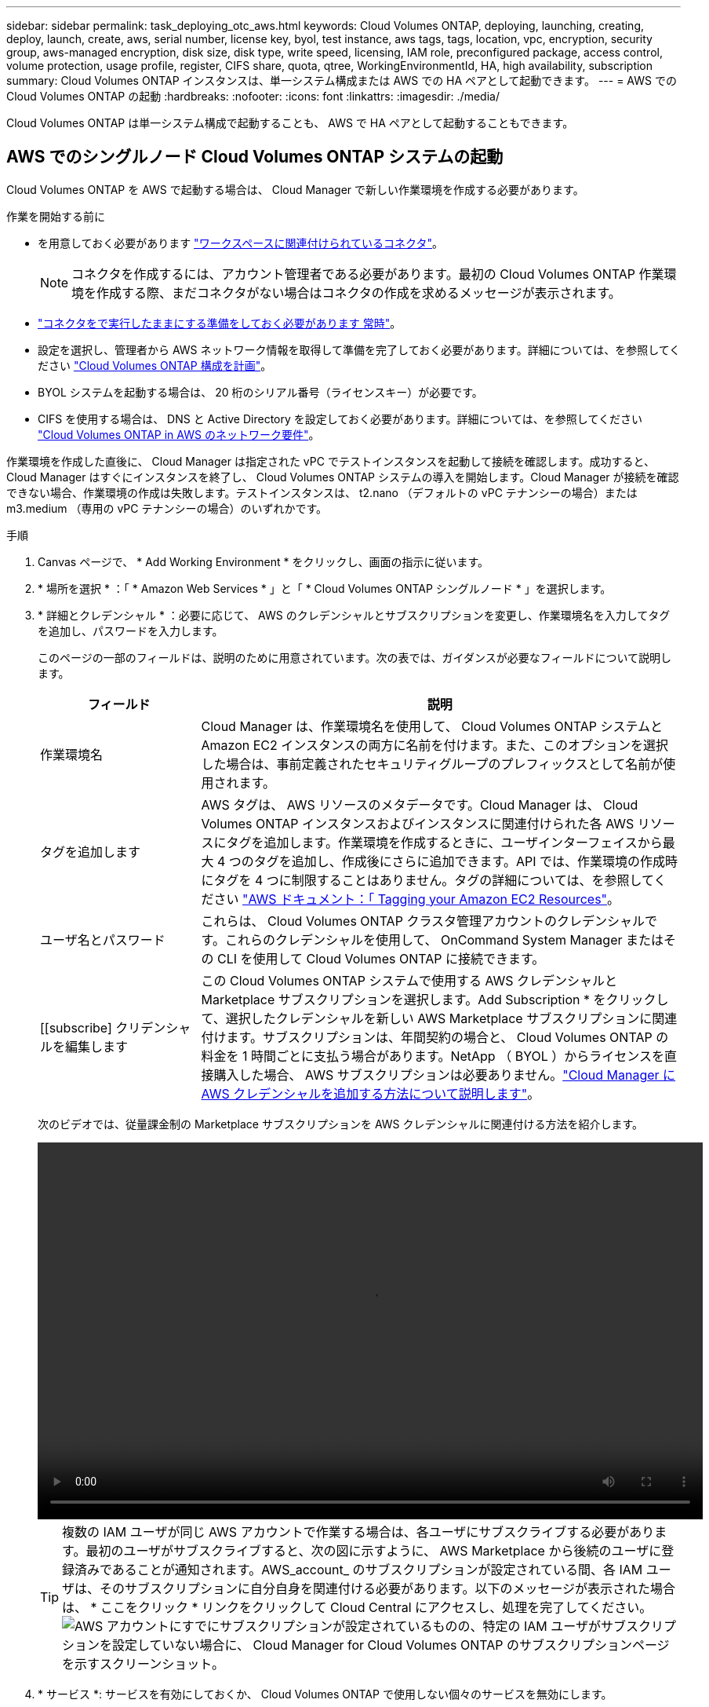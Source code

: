 ---
sidebar: sidebar 
permalink: task_deploying_otc_aws.html 
keywords: Cloud Volumes ONTAP, deploying, launching, creating, deploy, launch, create, aws, serial number, license key, byol, test instance, aws tags, tags, location, vpc, encryption, security group, aws-managed encryption, disk size, disk type, write speed, licensing, IAM role, preconfigured package, access control, volume protection, usage profile, register, CIFS share, quota, qtree, WorkingEnvironmentId, HA, high availability, subscription 
summary: Cloud Volumes ONTAP インスタンスは、単一システム構成または AWS での HA ペアとして起動できます。 
---
= AWS での Cloud Volumes ONTAP の起動
:hardbreaks:
:nofooter: 
:icons: font
:linkattrs: 
:imagesdir: ./media/


[role="lead"]
Cloud Volumes ONTAP は単一システム構成で起動することも、 AWS で HA ペアとして起動することもできます。



== AWS でのシングルノード Cloud Volumes ONTAP システムの起動

Cloud Volumes ONTAP を AWS で起動する場合は、 Cloud Manager で新しい作業環境を作成する必要があります。

.作業を開始する前に
* を用意しておく必要があります link:task_creating_connectors_aws.html["ワークスペースに関連付けられているコネクタ"]。
+

NOTE: コネクタを作成するには、アカウント管理者である必要があります。最初の Cloud Volumes ONTAP 作業環境を作成する際、まだコネクタがない場合はコネクタの作成を求めるメッセージが表示されます。

* link:concept_connectors.html["コネクタをで実行したままにする準備をしておく必要があります 常時"]。
* 設定を選択し、管理者から AWS ネットワーク情報を取得して準備を完了しておく必要があります。詳細については、を参照してください link:task_planning_your_config.html["Cloud Volumes ONTAP 構成を計画"]。
* BYOL システムを起動する場合は、 20 桁のシリアル番号（ライセンスキー）が必要です。
* CIFS を使用する場合は、 DNS と Active Directory を設定しておく必要があります。詳細については、を参照してください link:reference_networking_aws.html["Cloud Volumes ONTAP in AWS のネットワーク要件"]。


作業環境を作成した直後に、 Cloud Manager は指定された vPC でテストインスタンスを起動して接続を確認します。成功すると、 Cloud Manager はすぐにインスタンスを終了し、 Cloud Volumes ONTAP システムの導入を開始します。Cloud Manager が接続を確認できない場合、作業環境の作成は失敗します。テストインスタンスは、 t2.nano （デフォルトの vPC テナンシーの場合）または m3.medium （専用の vPC テナンシーの場合）のいずれかです。

.手順
. Canvas ページで、 * Add Working Environment * をクリックし、画面の指示に従います。
. * 場所を選択 * ：「 * Amazon Web Services * 」と「 * Cloud Volumes ONTAP シングルノード * 」を選択します。
. * 詳細とクレデンシャル * ：必要に応じて、 AWS のクレデンシャルとサブスクリプションを変更し、作業環境名を入力してタグを追加し、パスワードを入力します。
+
このページの一部のフィールドは、説明のために用意されています。次の表では、ガイダンスが必要なフィールドについて説明します。

+
[cols="25,75"]
|===
| フィールド | 説明 


| 作業環境名 | Cloud Manager は、作業環境名を使用して、 Cloud Volumes ONTAP システムと Amazon EC2 インスタンスの両方に名前を付けます。また、このオプションを選択した場合は、事前定義されたセキュリティグループのプレフィックスとして名前が使用されます。 


| タグを追加します | AWS タグは、 AWS リソースのメタデータです。Cloud Manager は、 Cloud Volumes ONTAP インスタンスおよびインスタンスに関連付けられた各 AWS リソースにタグを追加します。作業環境を作成するときに、ユーザインターフェイスから最大 4 つのタグを追加し、作成後にさらに追加できます。API では、作業環境の作成時にタグを 4 つに制限することはありません。タグの詳細については、を参照してください https://docs.aws.amazon.com/AWSEC2/latest/UserGuide/Using_Tags.html["AWS ドキュメント：「 Tagging your Amazon EC2 Resources"^]。 


| ユーザ名とパスワード | これらは、 Cloud Volumes ONTAP クラスタ管理アカウントのクレデンシャルです。これらのクレデンシャルを使用して、 OnCommand System Manager またはその CLI を使用して Cloud Volumes ONTAP に接続できます。 


| [[subscribe] クリデンシャルを編集します | この Cloud Volumes ONTAP システムで使用する AWS クレデンシャルと Marketplace サブスクリプションを選択します。Add Subscription * をクリックして、選択したクレデンシャルを新しい AWS Marketplace サブスクリプションに関連付けます。サブスクリプションは、年間契約の場合と、 Cloud Volumes ONTAP の料金を 1 時間ごとに支払う場合があります。NetApp （ BYOL ）からライセンスを直接購入した場合、 AWS サブスクリプションは必要ありません。link:task_adding_aws_accounts.html["Cloud Manager に AWS クレデンシャルを追加する方法について説明します"]。 
|===
+
次のビデオでは、従量課金制の Marketplace サブスクリプションを AWS クレデンシャルに関連付ける方法を紹介します。

+
video::video_subscribing_aws.mp4[width=848,height=480]
+

TIP: 複数の IAM ユーザが同じ AWS アカウントで作業する場合は、各ユーザにサブスクライブする必要があります。最初のユーザがサブスクライブすると、次の図に示すように、 AWS Marketplace から後続のユーザに登録済みであることが通知されます。AWS_account_ のサブスクリプションが設定されている間、各 IAM ユーザは、そのサブスクリプションに自分自身を関連付ける必要があります。以下のメッセージが表示された場合は、 * ここをクリック * リンクをクリックして Cloud Central にアクセスし、処理を完了してください。image:screenshot_aws_marketplace.gif["AWS アカウントにすでにサブスクリプションが設定されているものの、特定の IAM ユーザがサブスクリプションを設定していない場合に、 Cloud Manager for Cloud Volumes ONTAP のサブスクリプションページを示すスクリーンショット。"]

. * サービス *: サービスを有効にしておくか、 Cloud Volumes ONTAP で使用しない個々のサービスを無効にします。
+
** link:concept_cloud_compliance.html["Cloud Compliance の詳細はこちらをご覧ください"]。
** link:concept_backup_to_cloud.html["Cloud Backup の詳細については、こちらをご覧ください"]。
** link:concept_monitoring.html["モニタリングの詳細"]。


. * Location & Connectivity * ： AWS のワークシートに記録したネットワーク情報を入力します。
+
AWS Outpost を使用している場合は、 Outpost VPC を選択して、その Outpost に単一のノードの Cloud Volumes ONTAP システムを導入できます。エクスペリエンスは、 AWS に存在する他の VPC と同じです。

+
次の図は、入力済みのページを示しています。

+
image:screenshot_cot_vpc.gif["スクリーンショット：新しい Cloud Volumes ONTAP インスタンスの VPC ページが入力されています。"]

. * データ暗号化 * ：データ暗号化なし、または AWS で管理する暗号化を選択します。
+
AWS で管理する暗号化の場合は、アカウントまたは別の AWS アカウントから別の Customer Master Key （ CMK ；カスタマーマスターキー）を選択できます。

+

TIP: Cloud Volumes ONTAP システムの作成後に AWS のデータ暗号化方式を変更することはできません。

+
link:task_setting_up_kms.html["Cloud 用の AWS KMS の設定方法については、こちらをご覧ください Volume ONTAP の略"]。

+
link:concept_security.html#encryption-of-data-at-rest["サポートされている暗号化テクノロジの詳細を確認してください"]。

. * License and NSS Account * ：このシステムで使用するライセンスオプションを指定し、ネットアップサポートサイトのアカウントを指定します。
+
BYOL ライセンスの仕組みについては、を参照してください link:concept_licensing.html["ライセンス"]。

+
BYOL システムには、 NetApp Support Site のアカウントが必要です。 link:task_adding_nss_accounts.html["ネットアップサポートサイトのアカウントを追加する方法について説明します"]。

. * Cloud Volumes ONTAP 環境設定 * （年間契約のみ）：デフォルト設定を確認して [* 続行 ] をクリックするか、 [* 構成の変更 *] をクリックして独自の構成を選択します。
+
デフォルトの設定を使用している場合、ボリュームを指定し、構成を確認および承認するだけで済みます。

. * 構成済みパッケージ * （時間単位または BYOL のみ）： Cloud Volumes ONTAP をすばやく起動するパッケージを 1 つ選択するか、 * 構成の変更 * をクリックして独自の構成を選択します。
+
いずれかのパッケージを選択した場合、ボリュームを指定し、構成を確認および承認するだけで済みます。

. * IAM ロール * ： Cloud Manager にロールを割り当てるには、デフォルトのオプションを使用することを推奨します。
+
独自のポリシーを使用する場合は、それが満たされている必要があります http://mysupport.netapp.com/cloudontap/support/iampolicies["Cloud Volumes ONTAP ノードのポリシーの要件"^]。

. * ライセンス * ：必要に応じて Cloud Volumes ONTAP のバージョンを変更し、ライセンス、インスタンスタイプ、インスタンステナンシーを選択します。
+
image:screenshot_cvo_licensing_aws.gif["Licensing （ライセンス）ページのスクリーンショット。Cloud Volumes ONTAP のバージョン、ライセンス（ Explore 、 Standard 、または Premium ）、およびインスタンスタイプが表示されます。"]

+
インスタンスの起動後に必要な変更があった場合は、後でライセンスまたはインスタンスタイプを変更できます。

+

NOTE: 選択したバージョンで新しいリリース候補、一般的な可用性、またはパッチリリースが利用可能な場合は、作業環境の作成時に Cloud Manager によってシステムがそのバージョンに更新されます。たとえば、 Cloud Volumes ONTAP 9.6 RC1 と 9.6 GA を選択した場合、更新が行われます。たとえば、 9.6 から 9.7 への更新など、あるリリースから別のリリースへの更新は行われません。

. * 基盤となるストレージリソース * ：初期アグリゲートの設定を選択します。ディスクタイプ、各ディスクのサイズ、データの階層化を有効にするかどうかを指定します。
+
次の点に注意してください。

+
** ディスクタイプは初期ボリューム用です。以降のボリュームでは、別のディスクタイプを選択できます。
** ディスクサイズは、最初のアグリゲート内のすべてのディスクと、シンプルプロビジョニングオプションを使用したときに Cloud Manager によって作成される追加のアグリゲートに適用されます。Advanced Allocation オプションを使用すると、異なるディスクサイズを使用するアグリゲートを作成できます。
+
ディスクの種類とサイズの選択については、を参照してください link:task_planning_your_config.html#sizing-your-system-in-aws["AWS でのシステムのサイジング"]。

** ボリュームを作成または編集するときに、特定のボリューム階層化ポリシーを選択できます。
** データの階層化を無効にすると、以降のアグリゲートで有効にすることができます。
+
link:concept_data_tiering.html["データ階層化の仕組みをご確認ください"]。



. * Write Speed & WORM * ：「 * Normal * 」または「 * High * write speed 」を選択し、必要に応じて Write Once 、 Read Many （ WORM ）ストレージをアクティブにします。
+
link:concept_write_speed.html["書き込み速度の詳細については、こちらをご覧ください。"]。

+
データの階層化が有効になっていると、 WORM を有効にできません。

+
link:concept_worm.html["WORM ストレージの詳細については、こちらをご覧ください。"]。

. * ボリュームの作成 * ：新しいボリュームの詳細を入力するか、 * スキップ * をクリックします。
+
このページの一部のフィールドは、説明のために用意されています。次の表では、ガイダンスが必要なフィールドについて説明します。

+
[cols="25,75"]
|===
| フィールド | 説明 


| サイズ | 入力できる最大サイズは、シンプロビジョニングを有効にするかどうかによって大きく異なります。シンプロビジョニングを有効にすると、現在使用可能な物理ストレージよりも大きいボリュームを作成できます。 


| アクセス制御（ NFS のみ） | エクスポートポリシーは、ボリュームにアクセスできるサブネット内のクライアントを定義します。デフォルトでは、 Cloud Manager はサブネット内のすべてのインスタンスへのアクセスを提供する値を入力します。 


| 権限とユーザー / グループ（ CIFS のみ） | これらのフィールドを使用すると、ユーザおよびグループ（アクセスコントロールリストまたは ACL とも呼ばれる）の共有へのアクセスレベルを制御できます。ローカルまたはドメインの Windows ユーザまたはグループ、 UNIX ユーザまたはグループを指定できます。ドメインの Windows ユーザ名を指定する場合は、 domain\username 形式でユーザのドメインを指定する必要があります。 


| スナップショットポリシー | Snapshot コピーポリシーは、自動的に作成される NetApp Snapshot コピーの頻度と数を指定します。NetApp Snapshot コピーは、パフォーマンスに影響を与えず、ストレージを最小限に抑えるポイントインタイムファイルシステムイメージです。デフォルトポリシーを選択することも、なしを選択することもできます。一時データには、 Microsoft SQL Server の tempdb など、 none を選択することもできます。 


| アドバンストオプション（ NFS のみ） | ボリュームの NFS バージョンを NFSv3 または NFSv4 のいずれかで選択してください。 


| イニシエータグループと IQN （ iSCSI のみ） | iSCSI ストレージターゲットは LUN （論理ユニット）と呼ばれ、標準のブロックデバイスとしてホストに提示されます。イニシエータグループは、 iSCSI ホストのノード名のテーブルであり、どのイニシエータがどの LUN にアクセスできるかを制御します。iSCSI ターゲットは、標準のイーサネットネットワークアダプタ（ NIC ）、ソフトウェアイニシエータを搭載した TOE カード、 CNA 、または専用の HBA を使用してネットワークに接続され、 iSCSI Qualified Name （ IQN ）で識別されます。iSCSI ボリュームを作成すると、 Cloud Manager によって自動的に LUN が作成されます。ボリュームごとに 1 つの LUN だけを作成することでシンプルになり、管理は不要になります。ボリュームを作成したら、 link:task_provisioning_storage.html#connecting-a-lun-to-a-host["IQN を使用して、から LUN に接続します ホスト"]。 
|===
+
次の図は、 CIFS プロトコルの [Volume] ページの設定を示しています。

+
image:screenshot_cot_vol.gif["スクリーンショット： Cloud Volumes ONTAP インスタンスのボリュームページが表示されます。"]

. * CIFS セットアップ * ： CIFS プロトコルを選択した場合は、 CIFS サーバをセットアップします。
+
[cols="25,75"]
|===
| フィールド | 説明 


| DNS プライマリおよびセカンダリ IP アドレス | CIFS サーバの名前解決を提供する DNS サーバの IP アドレス。リストされた DNS サーバには、 CIFS サーバが参加するドメインの Active Directory LDAP サーバとドメインコントローラの検索に必要なサービスロケーションレコード（ SRV ）が含まれている必要があります。 


| 参加する Active Directory ドメイン | CIFS サーバを参加させる Active Directory （ AD ）ドメインの FQDN 。 


| ドメインへの参加を許可されたクレデンシャル | AD ドメイン内の指定した組織単位（ OU ）にコンピュータを追加するための十分な権限を持つ Windows アカウントの名前とパスワード。 


| CIFS サーバの NetBIOS 名 | AD ドメイン内で一意の CIFS サーバ名。 


| 組織単位 | CIFS サーバに関連付ける AD ドメイン内の組織単位。デフォルトは CN=Computers です。AWS Managed Microsoft AD を Cloud Volumes ONTAP の AD サーバとして設定する場合は、このフィールドに「 * OU=computers 、 OU=corp * 」と入力します。 


| DNS ドメイン | Cloud Volumes ONTAP Storage Virtual Machine （ SVM ）の DNS ドメイン。ほとんどの場合、ドメインは AD ドメインと同じです。 


| NTP サーバ | Active Directory DNS を使用して NTP サーバを設定するには、「 Active Directory ドメインを使用」を選択します。別のアドレスを使用して NTP サーバを設定する必要がある場合は、 API を使用してください。を参照してください link:api.html["Cloud Manager API 開発者ガイド"^] を参照してください。 
|===
. * 使用状況プロファイル、ディスクタイプ、階層化ポリシー * ：必要に応じて、 Storage Efficiency 機能を有効にするかどうかを選択し、ボリューム階層化ポリシーを編集します。
+
詳細については、を参照してください link:task_planning_your_config.html#choosing-a-volume-usage-profile["ボリューム使用率プロファイルについて"] および link:concept_data_tiering.html["データ階層化の概要"]。

. * レビューと承認 *: 選択内容を確認して確認します。
+
.. 設定の詳細を確認します。
.. 詳細情報 * をクリックして、 Cloud Manager で購入するサポートと AWS リソースの詳細を確認します。
.. [* I understand ... * （理解しています ... * ） ] チェックボックスを選択
.. [Go*] をクリックします。




Cloud Manager が Cloud Volumes ONTAP インスタンスを起動します。タイムラインで進行状況を追跡できます。

Cloud Volumes ONTAP インスタンスの起動時に問題が発生した場合は、障害メッセージを確認してください。また、作業環境を選択して、 [ 環境の再作成 ] をクリックすることもできます。

詳細については、を参照してください https://mysupport.netapp.com/GPS/ECMLS2588181.html["NetApp Cloud Volumes ONTAP のサポート"^]。

.完了後
* CIFS 共有をプロビジョニングした場合は、ファイルとフォルダに対する権限をユーザまたはグループに付与し、それらのユーザが共有にアクセスしてファイルを作成できることを確認します。
* ボリュームにクォータを適用する場合は、 System Manager または CLI を使用します。
+
クォータを使用すると、ユーザ、グループ、または qtree が使用するディスク・スペースとファイル数を制限または追跡できます。





== AWS での Cloud Volumes ONTAP HA ペアの起動

Cloud Volumes ONTAP HA ペアを AWS で起動する場合は、 Cloud Manager で HA 作業環境を作成する必要があります。

.作業を開始する前に
* を用意しておく必要があります link:task_creating_connectors_aws.html["ワークスペースに関連付けられているコネクタ"]。
+

NOTE: コネクタを作成するには、アカウント管理者である必要があります。最初の Cloud Volumes ONTAP 作業環境を作成する際、まだコネクタがない場合はコネクタの作成を求めるメッセージが表示されます。

* link:concept_connectors.html["コネクタをで実行したままにする準備をしておく必要があります 常時"]。
* 設定を選択し、管理者から AWS ネットワーク情報を取得して準備を完了しておく必要があります。詳細については、を参照してください link:task_planning_your_config.html["Cloud Volumes ONTAP 構成を計画"]。
* BYOL ライセンスを購入した場合は、ノードごとに 20 桁のシリアル番号（ライセンスキー）が必要です。
* CIFS を使用する場合は、 DNS と Active Directory を設定しておく必要があります。詳細については、を参照してください link:reference_networking_aws.html["Cloud Volumes ONTAP in AWS のネットワーク要件"]。


現時点では、 AWS アウトポストで HA ペアがサポートされていません。

作業環境を作成した直後に、 Cloud Manager は指定された vPC でテストインスタンスを起動して接続を確認します。成功すると、 Cloud Manager はすぐにインスタンスを終了し、 Cloud Volumes ONTAP システムの導入を開始します。Cloud Manager が接続を確認できない場合、作業環境の作成は失敗します。テストインスタンスは、 t2.nano （デフォルトの vPC テナンシーの場合）または m3.medium （専用の vPC テナンシーの場合）のいずれかです。

.手順
. Canvas ページで、 * Add Working Environment * をクリックし、画面の指示に従います。
. * 場所を選択 * ：「 * Amazon Web Services * 」と「 * Cloud Volumes ONTAP シングルノード * 」を選択します。
. * 詳細とクレデンシャル * ：必要に応じて、 AWS のクレデンシャルとサブスクリプションを変更し、作業環境名を入力してタグを追加し、パスワードを入力します。
+
このページの一部のフィールドは、説明のために用意されています。次の表では、ガイダンスが必要なフィールドについて説明します。

+
[cols="25,75"]
|===
| フィールド | 説明 


| 作業環境名 | Cloud Manager は、作業環境名を使用して、 Cloud Volumes ONTAP システムと Amazon EC2 インスタンスの両方に名前を付けます。また、このオプションを選択した場合は、事前定義されたセキュリティグループのプレフィックスとして名前が使用されます。 


| タグを追加します | AWS タグは、 AWS リソースのメタデータです。Cloud Manager は、 Cloud Volumes ONTAP インスタンスおよびインスタンスに関連付けられた各 AWS リソースにタグを追加します。作業環境を作成するときに、ユーザインターフェイスから最大 4 つのタグを追加し、作成後にさらに追加できます。API では、作業環境の作成時にタグを 4 つに制限することはありません。タグの詳細については、を参照してください https://docs.aws.amazon.com/AWSEC2/latest/UserGuide/Using_Tags.html["AWS ドキュメント：「 Tagging your Amazon EC2 Resources"^]。 


| ユーザ名とパスワード | これらは、 Cloud Volumes ONTAP クラスタ管理アカウントのクレデンシャルです。これらのクレデンシャルを使用して、 OnCommand System Manager またはその CLI を使用して Cloud Volumes ONTAP に接続できます。 


| 資格情報を編集します | この Cloud Volumes ONTAP システムで使用する AWS クレデンシャルと Marketplace サブスクリプションを選択します。Add Subscription * をクリックして、選択したクレデンシャルを新しい AWS Marketplace サブスクリプションに関連付けます。サブスクリプションは、年間契約の場合と、 Cloud Volumes ONTAP の料金を 1 時間ごとに支払う場合があります。NetApp （ BYOL ）からライセンスを直接購入した場合、 AWS サブスクリプションは必要ありません。link:task_adding_aws_accounts.html["Cloud Manager に AWS クレデンシャルを追加する方法について説明します"]。 
|===
+
次のビデオでは、従量課金制の Marketplace サブスクリプションを AWS クレデンシャルに関連付ける方法を紹介します。

+
video::video_subscribing_aws.mp4[width=848,height=480]
+

TIP: 複数の IAM ユーザが同じ AWS アカウントで作業する場合は、各ユーザにサブスクライブする必要があります。最初のユーザがサブスクライブすると、次の図に示すように、 AWS Marketplace から後続のユーザに登録済みであることが通知されます。AWS_account_ のサブスクリプションが設定されている間、各 IAM ユーザは、そのサブスクリプションに自分自身を関連付ける必要があります。以下のメッセージが表示された場合は、 * ここをクリック * リンクをクリックして Cloud Central にアクセスし、処理を完了してください。image:screenshot_aws_marketplace.gif["AWS アカウントにすでにサブスクリプションが設定されているものの、特定の IAM ユーザがサブスクリプションを設定していない場合に、 Cloud Manager for Cloud Volumes ONTAP のサブスクリプションページを示すスクリーンショット。"]

. * サービス *: この Cloud Volumes ONTAP システムで使用しない個々のサービスを有効または無効にしておきます。
+
** link:concept_cloud_compliance.html["Cloud Compliance の詳細はこちらをご覧ください"]。
** link:task_backup_to_s3.html["Cloud Backup の詳細については、こちらをご覧ください"]。
** link:concept_monitoring.html["モニタリングの詳細"]。


. *HA 導入モデル *: HA 構成を選択します。
+
導入モデルの概要については、を参照してください link:concept_ha.html["AWS での Cloud Volumes ONTAP HA"]。

. * Region & VPC * ： AWS ワークシートに記録したネットワーク情報を入力します。
+
次の図は、複数の AZ 構成に対応するページを示しています。

+
image:screenshot_cot_vpc_ha.gif["スクリーンショット： HA 設定の VPC ページが入力されています。インスタンスごとに異なる可用性ゾーンが選択されます。"]

. * 接続と SSH 認証 * ： HA ペアとメディエーターの接続方法を選択します。
. * フローティング IP * ：複数の AZ を選択した場合は、フローティング IP アドレスを指定します。
+
IP アドレスは、その地域のすべての VPC の CIDR ブロックの外側にある必要があります。詳細については、を参照してください link:reference_networking_aws.html#aws-networking-requirements-for-cloud-volumes-ontap-ha-in-multiple-azs["複数の AZS での Cloud Volumes ONTAP HA の AWS ネットワーク要件"]。

. * ルートテーブル * ：複数の AZ を選択した場合は、フローティング IP アドレスへのルートを含むルーティングテーブルを選択します。
+
複数のルートテーブルがある場合は、正しいルートテーブルを選択することが非常に重要です。そうしないと、一部のクライアントが Cloud Volumes ONTAP HA ペアにアクセスできない場合があります。ルーティングテーブルの詳細については、を参照してください http://docs.aws.amazon.com/AmazonVPC/latest/UserGuide/VPC_Route_Tables.html["AWS のドキュメント：「 Route Tables"^]。

. * データ暗号化 * ：データ暗号化なし、または AWS で管理する暗号化を選択します。
+
AWS で管理する暗号化の場合は、アカウントまたは別の AWS アカウントから別の Customer Master Key （ CMK ；カスタマーマスターキー）を選択できます。

+

TIP: Cloud Volumes ONTAP システムの作成後に AWS のデータ暗号化方式を変更することはできません。

+
link:task_setting_up_kms.html["Cloud 用の AWS KMS の設定方法については、こちらをご覧ください Volume ONTAP の略"]。

+
link:concept_security.html#encryption-of-data-at-rest["サポートされている暗号化テクノロジの詳細を確認してください"]。

. * License and NSS Account * ：このシステムで使用するライセンスオプションを指定し、ネットアップサポートサイトのアカウントを指定します。
+
BYOL ライセンスの仕組みについては、を参照してください link:concept_licensing.html["ライセンス"]。

+
BYOL システムには、 NetApp Support Site のアカウントが必要です。 link:task_adding_nss_accounts.html["ネットアップサポートサイトのアカウントを追加する方法について説明します"]。

. * Cloud Volumes ONTAP 環境設定 * （年間契約のみ）：デフォルト設定を確認して [* 続行 ] をクリックするか、 [* 構成の変更 *] をクリックして独自の構成を選択します。
+
デフォルトの設定を使用している場合、ボリュームを指定し、構成を確認および承認するだけで済みます。

. * 構成済みパッケージ * （時間単位または BYOL のみ）： Cloud Volumes ONTAP をすばやく起動するパッケージを 1 つ選択するか、 * 構成の変更 * をクリックして独自の構成を選択します。
+
いずれかのパッケージを選択した場合、ボリュームを指定し、構成を確認および承認するだけで済みます。

. * IAM ロール * ： Cloud Manager にロールを割り当てるには、デフォルトのオプションを使用することを推奨します。
+
独自のポリシーを使用する場合は、それが満たされている必要があります http://mysupport.netapp.com/cloudontap/support/iampolicies["Cloud Volumes ONTAP ノードと HA のポリシー要件 メディエーター"^]。

. * ライセンス * ：必要に応じて Cloud Volumes ONTAP のバージョンを変更し、ライセンス、インスタンスタイプ、インスタンステナンシーを選択します。
+
image:screenshot_cvo_licensing_aws.gif["Licensing （ライセンス）ページのスクリーンショット。Cloud Volumes ONTAP のバージョン、ライセンス（ Explore 、 Standard 、または Premium ）、およびインスタンスタイプが表示されます。"]

+
インスタンスの起動後に必要な変更があった場合は、後でライセンスまたはインスタンスタイプを変更できます。

+

NOTE: 選択したバージョンで新しいリリース候補、一般的な可用性、またはパッチリリースが利用可能な場合は、作業環境の作成時に Cloud Manager によってシステムがそのバージョンに更新されます。たとえば、 Cloud Volumes ONTAP 9.6 RC1 と 9.6 GA を選択した場合、更新が行われます。たとえば、 9.6 から 9.7 への更新など、あるリリースから別のリリースへの更新は行われません。

. * 基盤となるストレージリソース * ：初期アグリゲートの設定を選択します。ディスクタイプ、各ディスクのサイズ、データの階層化を有効にするかどうかを指定します。
+
次の点に注意してください。

+
** ディスクタイプは初期ボリューム用です。以降のボリュームでは、別のディスクタイプを選択できます。
** ディスクサイズは、最初のアグリゲート内のすべてのディスクと、シンプルプロビジョニングオプションを使用したときに Cloud Manager によって作成される追加のアグリゲートに適用されます。Advanced Allocation オプションを使用すると、異なるディスクサイズを使用するアグリゲートを作成できます。
+
ディスクの種類とサイズの選択については、を参照してください link:task_planning_your_config.html#sizing-your-system-in-aws["AWS でのシステムのサイジング"]。

** ボリュームを作成または編集するときに、特定のボリューム階層化ポリシーを選択できます。
** データの階層化を無効にすると、以降のアグリゲートで有効にすることができます。
+
link:concept_data_tiering.html["データ階層化の仕組みをご確認ください"]。



. * Write Speed & WORM * ：「 * Normal * 」または「 * High * write speed 」を選択し、必要に応じて Write Once 、 Read Many （ WORM ）ストレージをアクティブにします。
+
link:concept_write_speed.html["書き込み速度の詳細については、こちらをご覧ください。"]。

+
データの階層化が有効になっていると、 WORM を有効にできません。

+
link:concept_worm.html["WORM ストレージの詳細については、こちらをご覧ください。"]。

. * ボリュームの作成 * ：新しいボリュームの詳細を入力するか、 * スキップ * をクリックします。
+
このページの一部のフィールドは、説明のために用意されています。次の表では、ガイダンスが必要なフィールドについて説明します。

+
[cols="25,75"]
|===
| フィールド | 説明 


| サイズ | 入力できる最大サイズは、シンプロビジョニングを有効にするかどうかによって大きく異なります。シンプロビジョニングを有効にすると、現在使用可能な物理ストレージよりも大きいボリュームを作成できます。 


| アクセス制御（ NFS のみ） | エクスポートポリシーは、ボリュームにアクセスできるサブネット内のクライアントを定義します。デフォルトでは、 Cloud Manager はサブネット内のすべてのインスタンスへのアクセスを提供する値を入力します。 


| 権限とユーザー / グループ（ CIFS のみ） | これらのフィールドを使用すると、ユーザおよびグループ（アクセスコントロールリストまたは ACL とも呼ばれる）の共有へのアクセスレベルを制御できます。ローカルまたはドメインの Windows ユーザまたはグループ、 UNIX ユーザまたはグループを指定できます。ドメインの Windows ユーザ名を指定する場合は、 domain\username 形式でユーザのドメインを指定する必要があります。 


| スナップショットポリシー | Snapshot コピーポリシーは、自動的に作成される NetApp Snapshot コピーの頻度と数を指定します。NetApp Snapshot コピーは、パフォーマンスに影響を与えず、ストレージを最小限に抑えるポイントインタイムファイルシステムイメージです。デフォルトポリシーを選択することも、なしを選択することもできます。一時データには、 Microsoft SQL Server の tempdb など、 none を選択することもできます。 


| アドバンストオプション（ NFS のみ） | ボリュームの NFS バージョンを NFSv3 または NFSv4 のいずれかで選択してください。 


| イニシエータグループと IQN （ iSCSI のみ） | iSCSI ストレージターゲットは LUN （論理ユニット）と呼ばれ、標準のブロックデバイスとしてホストに提示されます。イニシエータグループは、 iSCSI ホストのノード名のテーブルであり、どのイニシエータがどの LUN にアクセスできるかを制御します。iSCSI ターゲットは、標準のイーサネットネットワークアダプタ（ NIC ）、ソフトウェアイニシエータを搭載した TOE カード、 CNA 、または専用の HBA を使用してネットワークに接続され、 iSCSI Qualified Name （ IQN ）で識別されます。iSCSI ボリュームを作成すると、 Cloud Manager によって自動的に LUN が作成されます。ボリュームごとに 1 つの LUN だけを作成することでシンプルになり、管理は不要になります。ボリュームを作成したら、 link:task_provisioning_storage.html#connecting-a-lun-to-a-host["IQN を使用して、から LUN に接続します ホスト"]。 
|===
+
次の図は、 CIFS プロトコルの [Volume] ページの設定を示しています。

+
image:screenshot_cot_vol.gif["スクリーンショット： Cloud Volumes ONTAP インスタンスのボリュームページが表示されます。"]

. * CIFS セットアップ * ： CIFS プロトコルを選択した場合は、 CIFS サーバをセットアップします。
+
[cols="25,75"]
|===
| フィールド | 説明 


| DNS プライマリおよびセカンダリ IP アドレス | CIFS サーバの名前解決を提供する DNS サーバの IP アドレス。リストされた DNS サーバには、 CIFS サーバが参加するドメインの Active Directory LDAP サーバとドメインコントローラの検索に必要なサービスロケーションレコード（ SRV ）が含まれている必要があります。 


| 参加する Active Directory ドメイン | CIFS サーバを参加させる Active Directory （ AD ）ドメインの FQDN 。 


| ドメインへの参加を許可されたクレデンシャル | AD ドメイン内の指定した組織単位（ OU ）にコンピュータを追加するための十分な権限を持つ Windows アカウントの名前とパスワード。 


| CIFS サーバの NetBIOS 名 | AD ドメイン内で一意の CIFS サーバ名。 


| 組織単位 | CIFS サーバに関連付ける AD ドメイン内の組織単位。デフォルトは CN=Computers です。AWS Managed Microsoft AD を Cloud Volumes ONTAP の AD サーバとして設定する場合は、このフィールドに「 * OU=computers 、 OU=corp * 」と入力します。 


| DNS ドメイン | Cloud Volumes ONTAP Storage Virtual Machine （ SVM ）の DNS ドメイン。ほとんどの場合、ドメインは AD ドメインと同じです。 


| NTP サーバ | Active Directory DNS を使用して NTP サーバを設定するには、「 Active Directory ドメインを使用」を選択します。別のアドレスを使用して NTP サーバを設定する必要がある場合は、 API を使用してください。を参照してください link:api.html["Cloud Manager API 開発者ガイド"^] を参照してください。 
|===
. * 使用状況プロファイル、ディスクタイプ、階層化ポリシー * ：必要に応じて、 Storage Efficiency 機能を有効にするかどうかを選択し、ボリューム階層化ポリシーを編集します。
+
詳細については、を参照してください link:task_planning_your_config.html#choosing-a-volume-usage-profile["ボリューム使用率プロファイルについて"] および link:concept_data_tiering.html["データ階層化の概要"]。

. * レビューと承認 *: 選択内容を確認して確認します。
+
.. 設定の詳細を確認します。
.. 詳細情報 * をクリックして、 Cloud Manager で購入するサポートと AWS リソースの詳細を確認します。
.. [* I understand ... * （理解しています ... * ） ] チェックボックスを選択
.. [Go*] をクリックします。




Cloud Manager が Cloud Volumes ONTAP HA ペアを起動します。タイムラインで進行状況を追跡できます。

HA ペアの起動で問題が発生した場合は、障害メッセージを確認します。また、作業環境を選択して、 [ 環境の再作成 ] をクリックすることもできます。

詳細については、を参照してください https://mysupport.netapp.com/GPS/ECMLS2588181.html["NetApp Cloud Volumes ONTAP のサポート"^]。

.完了後
* CIFS 共有をプロビジョニングした場合は、ファイルとフォルダに対する権限をユーザまたはグループに付与し、それらのユーザが共有にアクセスしてファイルを作成できることを確認します。
* ボリュームにクォータを適用する場合は、 System Manager または CLI を使用します。
+
クォータを使用すると、ユーザ、グループ、または qtree が使用するディスク・スペースとファイル数を制限または追跡できます。


